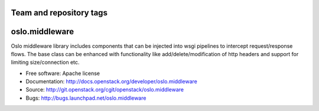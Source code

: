 ========================
Team and repository tags
========================

.. image:: http://governance.openstack.org/badges/deb-oslo.middleware.svg
    :target: http://governance.openstack.org/reference/tags/index.html

.. Change things from this point on

===================================
oslo.middleware
===================================

.. image:: https://img.shields.io/pypi/v/oslo.middleware.svg
    :target: https://pypi.python.org/pypi/oslo.middleware/
    :alt: Latest Version

.. image:: https://img.shields.io/pypi/dm/oslo.middleware.svg
    :target: https://pypi.python.org/pypi/oslo.middleware/
    :alt: Downloads

Oslo middleware library includes components that can be injected into
wsgi pipelines to intercept request/response flows. The base class can be
enhanced with functionality like add/delete/modification of http headers
and support for limiting size/connection etc.

* Free software: Apache license
* Documentation: http://docs.openstack.org/developer/oslo.middleware
* Source: http://git.openstack.org/cgit/openstack/oslo.middleware
* Bugs: http://bugs.launchpad.net/oslo.middleware
